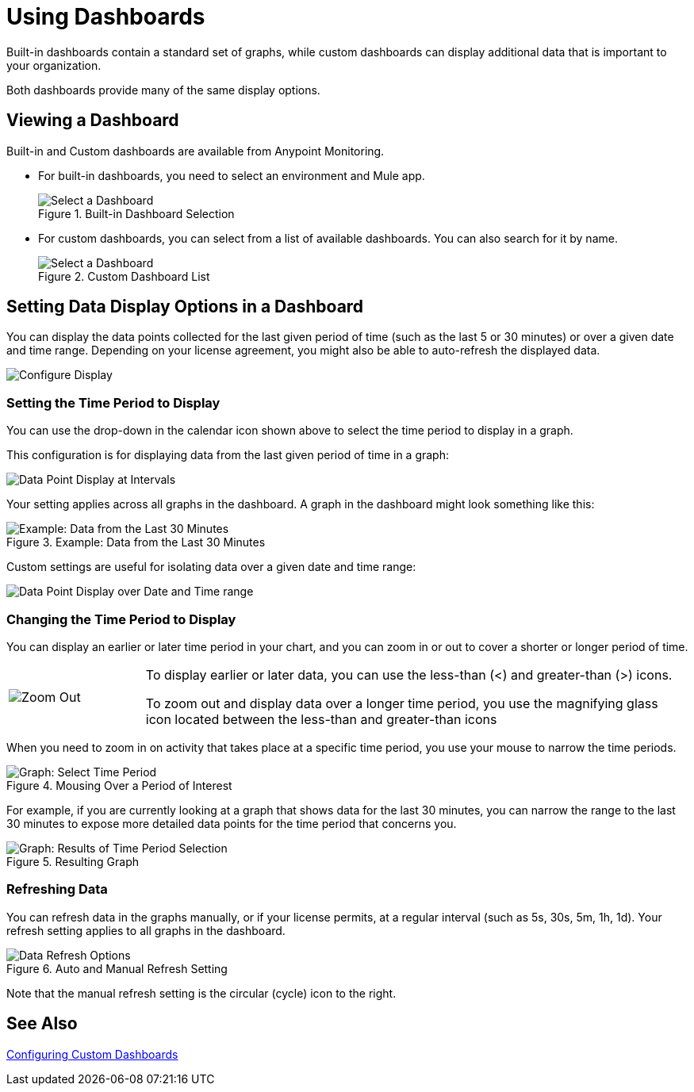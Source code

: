 = Using Dashboards

Built-in dashboards contain a standard set of graphs, while custom dashboards can display additional data that is important to your organization.

Both dashboards provide many of the same display options.

[[dashboard_viewing]]
== Viewing a Dashboard

Built-in and Custom dashboards are available from Anypoint Monitoring.

* For built-in dashboards, you need to select an environment and Mule app.
+
.Built-in Dashboard Selection
image::dashboard-select.png[Select a Dashboard]
+
* For custom dashboards, you can select from a list of available dashboards. You can also search for it by name.
+
.Custom Dashboard List
image::dashboard-select-custom.png[Select a Dashboard]

== Setting Data Display Options in a Dashboard

//TODO: LICENSING MIGHT AFFECT OPTIONS AVAILABLE TO CUSTOMERS. NEED TO CHECK.
You can display the data points collected for the last given period of time (such as the last 5 or 30 minutes) or over a given date and time range. Depending on your license agreement, you might also be able to auto-refresh the displayed data.

image::dashboard-time-period-refresh.png[Configure Display]

=== Setting the Time Period to Display

You can use the drop-down in the calendar icon shown above to select the time period to display in a graph.

This configuration is for displaying data from the last given period of time in a graph:

image::dashboard-data-intervals.png[Data Point Display at Intervals]

Your setting applies across all graphs in the dashboard. A graph in the dashboard might look something like this:

.Example: Data from the Last 30 Minutes
image::dashboard-response-time-outbound.png[Example: Data from the Last 30 Minutes]

Custom settings are useful for isolating data over a given date and time range:

image::dashboard-data-range.png[Data Point Display over Date and Time range]

=== Changing the Time Period to Display

You can display an earlier or later time period in your chart, and you can zoom in or out to cover a shorter or longer period of time.

[cols="1,4"]
|===
| image:zoom-earlier-later.png[Zoom Out, Show Earlier and Later] a|
To display earlier or later data, you can use the less-than (&lt;) and greater-than (&gt;) icons.

To zoom out and display data over a longer time period, you use the magnifying glass icon located between the less-than and greater-than icons
|===

When you need to zoom in on activity that takes place at a specific time period, you use your mouse to narrow the time periods.

.Mousing Over a Period of Interest
image::dashboard-mouseover.png[Graph: Select Time Period]

For example, if you are currently looking at a graph that shows data for the last 30 minutes, you can narrow the range to the last 30 minutes to expose more detailed data points for the time period that concerns you.

.Resulting Graph
image::dashboard-mouseover-result.png[Graph: Results of Time Period Selection]

=== Refreshing Data

You can refresh data in the graphs manually, or if your license permits, at a regular interval (such as 5s, 30s, 5m, 1h, 1d). Your refresh setting applies to all graphs in the dashboard.

.Auto and Manual Refresh Setting
image::dashboard-auto-refresh.png[Data Refresh Options]

Note that the manual refresh setting is the circular (cycle) icon to the right.

== See Also

link:dashboard-custom-config[Configuring Custom Dashboards]

////
TODO: USE ANY OF THIS?

* Current time range and refresh interval: This shows the current dashboard time and refresh interval. It also acts as the menu button to toggle the time range controls.
* Quick ranges: Quick ranges are preset values to choose a relative time. At this time, quick ranges are not configurable, and will appear on every dashboard.
* Time range: The time range section allows you to mix both explicit and relative ranges. The explicit time range format is YYYY-MM-DD HH:MM:SS
* Refreshing every: When enabled, auto-refresh will reload the dashboard at the specified time range. Auto-refresh is most commonly used with relative time ranges ending in now, so new data will appear when the dashboard refreshes.

TODO: CHECK THESE
== Operations

* Duplicate
* Favorite
* Share
* Send To
* Export
* done - Filter Time Range
* done - IN: Refresh/Auto Refresh
* done - IN: Zoom in/Zoom out

////

//link:dashboard-bookmarking[Bookmarking Dashboards]
